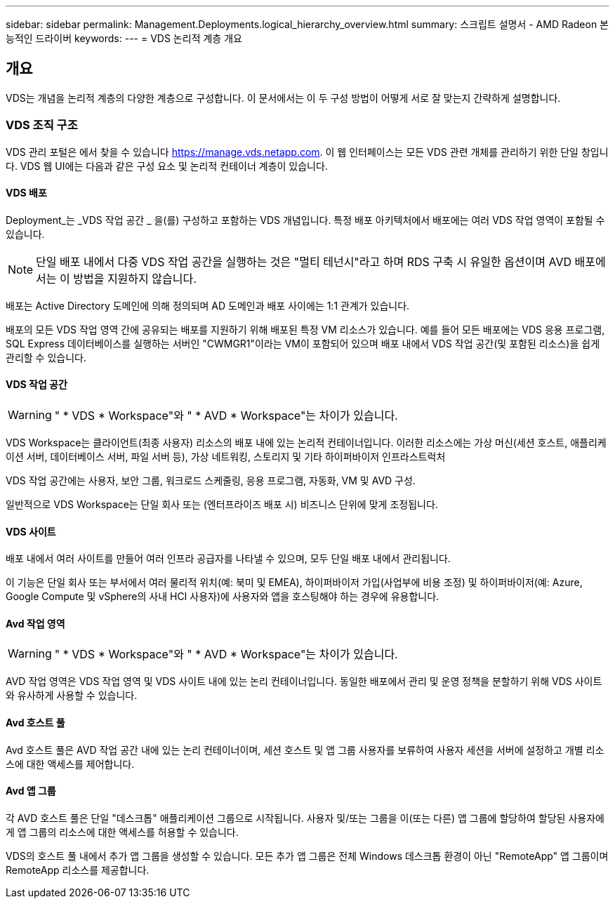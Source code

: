 ---
sidebar: sidebar 
permalink: Management.Deployments.logical_hierarchy_overview.html 
summary: 스크립트 설명서 - AMD Radeon 본능적인 드라이버 
keywords:  
---
= VDS 논리적 계층 개요




== 개요

VDS는 개념을 논리적 계층의 다양한 계층으로 구성합니다. 이 문서에서는 이 두 구성 방법이 어떻게 서로 잘 맞는지 간략하게 설명합니다.



=== VDS 조직 구조

VDS 관리 포털은 에서 찾을 수 있습니다 https://manage.vds.netapp.com[]. 이 웹 인터페이스는 모든 VDS 관련 개체를 관리하기 위한 단일 창입니다. VDS 웹 UI에는 다음과 같은 구성 요소 및 논리적 컨테이너 계층이 있습니다.



==== VDS 배포

Deployment_는 _VDS 작업 공간 _ 을(를) 구성하고 포함하는 VDS 개념입니다. 특정 배포 아키텍처에서 배포에는 여러 VDS 작업 영역이 포함될 수 있습니다.


NOTE: 단일 배포 내에서 다중 VDS 작업 공간을 실행하는 것은 "멀티 테넌시"라고 하며 RDS 구축 시 유일한 옵션이며 AVD 배포에서는 이 방법을 지원하지 않습니다.

배포는 Active Directory 도메인에 의해 정의되며 AD 도메인과 배포 사이에는 1:1 관계가 있습니다.

배포의 모든 VDS 작업 영역 간에 공유되는 배포를 지원하기 위해 배포된 특정 VM 리소스가 있습니다. 예를 들어 모든 배포에는 VDS 응용 프로그램, SQL Express 데이터베이스를 실행하는 서버인 "CWMGR1"이라는 VM이 포함되어 있으며 배포 내에서 VDS 작업 공간(및 포함된 리소스)을 쉽게 관리할 수 있습니다.



==== VDS 작업 공간


WARNING: " * VDS * Workspace"와 " * AVD * Workspace"는 차이가 있습니다.

VDS Workspace는 클라이언트(최종 사용자) 리소스의 배포 내에 있는 논리적 컨테이너입니다. 이러한 리소스에는 가상 머신(세션 호스트, 애플리케이션 서버, 데이터베이스 서버, 파일 서버 등), 가상 네트워킹, 스토리지 및 기타 하이퍼바이저 인프라스트럭처

VDS 작업 공간에는 사용자, 보안 그룹, 워크로드 스케줄링, 응용 프로그램, 자동화, VM 및 AVD 구성.

일반적으로 VDS Workspace는 단일 회사 또는 (엔터프라이즈 배포 시) 비즈니스 단위에 맞게 조정됩니다.



==== VDS 사이트

배포 내에서 여러 사이트를 만들어 여러 인프라 공급자를 나타낼 수 있으며, 모두 단일 배포 내에서 관리됩니다.

이 기능은 단일 회사 또는 부서에서 여러 물리적 위치(예: 북미 및 EMEA), 하이퍼바이저 가입(사업부에 비용 조정) 및 하이퍼바이저(예: Azure, Google Compute 및 vSphere의 사내 HCI 사용자)에 사용자와 앱을 호스팅해야 하는 경우에 유용합니다.



==== Avd 작업 영역


WARNING: " * VDS * Workspace"와 " * AVD * Workspace"는 차이가 있습니다.

AVD 작업 영역은 VDS 작업 영역 및 VDS 사이트 내에 있는 논리 컨테이너입니다. 동일한 배포에서 관리 및 운영 정책을 분할하기 위해 VDS 사이트와 유사하게 사용할 수 있습니다.



==== Avd 호스트 풀

Avd 호스트 풀은 AVD 작업 공간 내에 있는 논리 컨테이너이며, 세션 호스트 및 앱 그룹 사용자를 보류하여 사용자 세션을 서버에 설정하고 개별 리소스에 대한 액세스를 제어합니다.



==== Avd 앱 그룹

각 AVD 호스트 풀은 단일 "데스크톱" 애플리케이션 그룹으로 시작됩니다. 사용자 및/또는 그룹을 이(또는 다른) 앱 그룹에 할당하여 할당된 사용자에게 앱 그룹의 리소스에 대한 액세스를 허용할 수 있습니다.

VDS의 호스트 풀 내에서 추가 앱 그룹을 생성할 수 있습니다. 모든 추가 앱 그룹은 전체 Windows 데스크톱 환경이 아닌 "RemoteApp" 앱 그룹이며 RemoteApp 리소스를 제공합니다.
